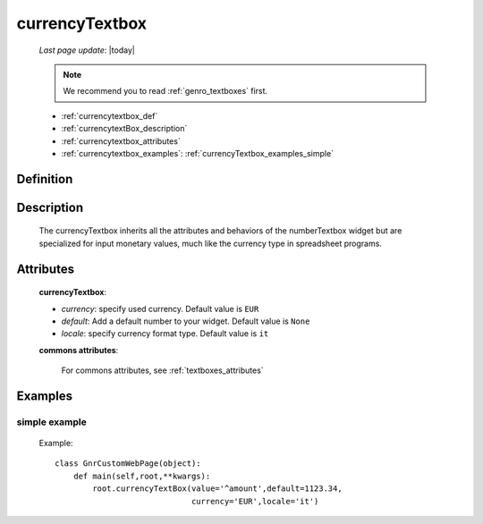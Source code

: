 .. _genro_currencytextbox:

===============
currencyTextbox
===============
    
    *Last page update*: |today|
    
    .. note:: We recommend you to read :ref:`genro_textboxes` first.
    
    * :ref:`currencytextbox_def`
    * :ref:`currencytextBox_description`
    * :ref:`currencytextbox_attributes`
    * :ref:`currencytextbox_examples`: :ref:`currencyTextbox_examples_simple`
    
.. _currencytextbox_def:

Definition
==========

    .. method:: pane.currencyTextbox([**kwargs])

.. _currencytextBox_description:

Description
===========
    
    The currencyTextbox inherits all the attributes and behaviors of the numberTextbox widget but are specialized for input monetary values, much like the currency type in spreadsheet programs.

.. _currencytextbox_attributes:

Attributes
==========

    **currencyTextbox**:
    
    * *currency*: specify used currency. Default value is ``EUR``
    * *default*: Add a default number to your widget. Default value is ``None``
    * *locale*: specify currency format type. Default value is ``it``
    
    **commons attributes**:
    
        For commons attributes, see :ref:`textboxes_attributes`

.. _currencytextbox_examples:

Examples
========

.. _currencytextbox_examples_simple:

simple example
--------------

    Example::
    
        class GnrCustomWebPage(object):
            def main(self,root,**kwargs):
                root.currencyTextBox(value='^amount',default=1123.34,
                                     currency='EUR',locale='it')	